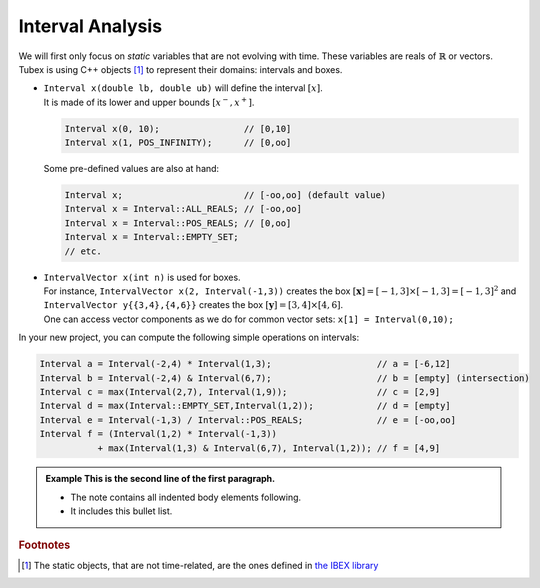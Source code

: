 .. _sec-tuto-interval-analysis-label:

Interval Analysis
=================

We will first only focus on *static* variables that are not evolving with time.
These variables are reals of :math:`\mathbb{R}` or vectors.
Tubex is using C++ objects [#f1]_ to represent their domains: intervals and boxes.

* | ``Interval x(double lb, double ub)`` will define the interval :math:`[x]`.
  | It is made of its lower and upper bounds :math:`[x^{-},x^{+}]`.

  .. code-block:: c++

    Interval x(0, 10);                // [0,10]
    Interval x(1, POS_INFINITY);      // [0,oo]

  Some pre-defined values are also at hand:

  .. code-block:: c++

    Interval x;                       // [-oo,oo] (default value)
    Interval x = Interval::ALL_REALS; // [-oo,oo]
    Interval x = Interval::POS_REALS; // [0,oo]
    Interval x = Interval::EMPTY_SET;
    // etc.


* | ``IntervalVector x(int n)`` is used for boxes.
  | For instance, ``IntervalVector x(2, Interval(-1,3))`` creates the box :math:`[\mathbf{x}]=[-1,3]\times[-1,3]=[-1,3]^2` and ``IntervalVector y{{3,4},{4,6}}`` creates the box :math:`[\mathbf{y}]=[3,4]\times[4,6]`.
  | One can access vector components as we do for common vector sets: ``x[1] = Interval(0,10);``

In your new project, you can compute the following simple operations on intervals:

.. code-block:: c++

  Interval a = Interval(-2,4) * Interval(1,3);                    // a = [-6,12]
  Interval b = Interval(-2,4) & Interval(6,7);                    // b = [empty] (intersection)
  Interval c = max(Interval(2,7), Interval(1,9));                 // c = [2,9]
  Interval d = max(Interval::EMPTY_SET,Interval(1,2));            // d = [empty]
  Interval e = Interval(-1,3) / Interval::POS_REALS;              // e = [-oo,oo]
  Interval f = (Interval(1,2) * Interval(-1,3))
             + max(Interval(1,3) & Interval(6,7), Interval(1,2)); // f = [4,9]












.. admonition:: Example
   This is the second line of the first paragraph.

   - The note contains all indented body elements
     following.
   - It includes this bullet list.



.. rubric:: Footnotes
.. [#f1] The static objects, that are not time-related, are the ones defined in `the IBEX library <http://www.ibex-lib.org/>`_